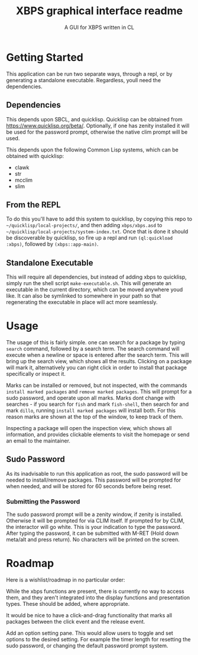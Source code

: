 #+TITLE: XBPS graphical interface readme
#+subtitle: A GUI for XBPS written in CL

* Getting Started
  This application can be run two separate ways, through a repl, or by generating a standalone executable. Regardless, youll need the dependencies. 
 
** Dependencies
   This depends upon SBCL, and quicklisp. Quicklisp can be obtained from https://www.quicklisp.org/beta/. Optionally, if one has zenity installed it will be used for the password prompt, otherwise the native clim prompt will be used. 

   This depends upon the following Common Lisp systems, which can be obtained with quicklisp: 
   - clawk
   - str
   - mcclim
   - slim

** From the REPL
   To do this you'll have to add this system to quicklisp, by copying this repo to =~/quicklisp/local-projects/=, and then adding =xbps/xbps.asd= to =~/quicklisp/local-projects/system-index.txt=. Once that is done it should be discoverable by quicklisp, so fire up a repl and run ~(ql:quickload :xbps)~, followed by ~(xbps::app-main)~. 

** Standalone Executable
   This will require all dependencies, but instead of adding xbps to quicklisp, simply run the shell script =make-executable.sh=. This will generate an executable in the current directory, which can be moved anywhere youd like. It can also be symlinked to somewhere in your path so that regenerating the executable in place will act more seamlessly. 

* Usage
  The usage of this is fairly simple. one can search for a package by typing =search= command, followed by a search term. The search command will execute when a newline or space is entered after the search term. This will bring up the search view, which shows all the results. Clicking on a package will mark it, alternatively you can right click in order to install that package specifically or inspect it. 
  
  Marks can be installed or removed, but not inspected, with the commands =install marked packages= and =remove marked packages=. This will prompt for a sudo password, and operate upon all marks. Marks dont change with searches - if you search for =fish= and mark =fish-shell=, then search for and mark  =dillo=, running =install marked packages= will install both. For this reason marks are shown at the top of the window, to keep track of them. 

  Inspecting a package will open the inspection view, which shows all information, and provides clickable elements to visit the homepage or send an email to the maintainer. 

** Sudo Password
   As its inadvisable to run this application as root, the sudo password will be needed to install/remove packages. This password will be prompted for when needed, and will be stored for 60 seconds before being reset. 

*** Submitting the Password
    The sudo password prompt will be a zenity window, if zenity is installed. Otherwise it will be prompted for via CLIM itself. If prompted for by CLIM, the interactor will go white. This is your indication to type the password. After typing the password, it can be submitted with M-RET (Hold down meta/alt and press return). No characters will be printed on the screen. 

* Roadmap
  Here is a wishlist/roadmap in no particular order: 

  While the xbps functions are present, there is currently no way to access them, and they aren't integrated into the display functions and presentation types. These should be added, where appropriate. 
  
  It would be nice to have a click-and-drag functionality that marks all packages between the click event and the release event. 

  Add an option setting pane. This would allow users to toggle and set options to the desired setting. For example the timer length for resetting the sudo password, or changing the default password prompt system. 
